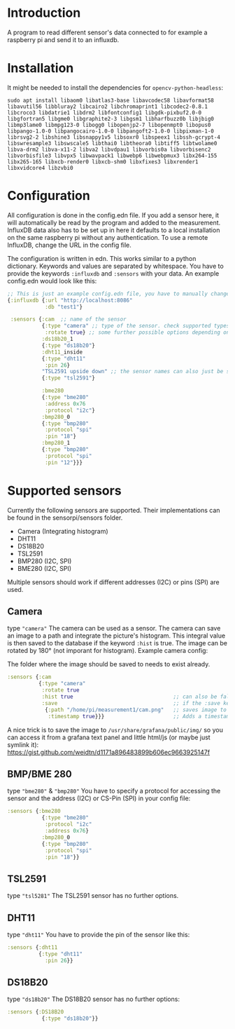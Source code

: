 * Introduction
A program to read different sensor's data connected to for example a raspberry pi and send it to an influxdb.

* Installation
It might be needed to install the dependencies for =opencv-python-headless=:
#+begin_src shell eval no
sudo apt install libaom0 libatlas3-base libavcodec58 libavformat58 libavutil56 libbluray2 libcairo2 libchromaprint1 libcodec2-0.8.1 libcroco3 libdatrie1 libdrm2 libfontconfig1 libgdk-pixbuf2.0-0 libgfortran5 libgme0 libgraphite2-3 libgsm1 libharfbuzz0b libjbig0 libmp3lame0 libmpg123-0 libogg0 libopenjp2-7 libopenmpt0 libopus0 libpango-1.0-0 libpangocairo-1.0-0 libpangoft2-1.0-0 libpixman-1-0 librsvg2-2 libshine3 libsnappy1v5 libsoxr0 libspeex1 libssh-gcrypt-4 libswresample3 libswscale5 libthai0 libtheora0 libtiff5 libtwolame0 libva-drm2 libva-x11-2 libva2 libvdpau1 libvorbis0a libvorbisenc2 libvorbisfile3 libvpx5 libwavpack1 libwebp6 libwebpmux3 libx264-155 libx265-165 libxcb-render0 libxcb-shm0 libxfixes3 libxrender1 libxvidcore4 libzvbi0
#+end_src

* Configuration
All configuration is done in the config.edn file.
If you add a sensor here, it will automatically be read by the program and added to the measurement.
InfluxDB data also has to be set up in here it defaults to a local installation on the same raspberry pi without any authentication. To use a remote InfluxDB, change the URL in the config file.

The configuration is written in edn. This works similar to a python dictionary. Keywords and values are separated by whitespace.
You have to provide the keywords =:influxdb= and =:sensors= with your data. An example config.edn would look like this:
#+begin_src clojure :eval no
;; This is just an example config.edn file, you have to manually change the data.
{:influxdb {:url "http://localhost:8086"
            :db "test1"}

 :sensors {:cam  ;; name of the sensor
           {:type "camera" ;; type of the sensor. check supported types
            :rotate true} ;; some further possible options depending on sensor
           :ds18b20_1
           {:type "ds18b20"}
           :dht11_inside
           {:type "dht11"
            :pin 26}
           "TSL2591 upside down" ;; the sensor names can also just be strings
           {:type "tsl2591"}

           :bme280
           {:type "bme280"
            :address 0x76
            :protocol "i2c"}
           :bmp280_0
           {:type "bmp280"
            :protocol "spi"
            :pin "18"}
           :bmp280_1
           {:type "bmp280"
            :protocol "spi"
            :pin "12"}}}
#+end_src
* Supported sensors
Currently the following sensors are supported. Their implementations can be found in the sensorpi/sensors folder.

- Camera (Integrating histogram)
- DHT11
- DS18B20
- TSL2591
- BMP280 (I2C, SPI)
- BME280 (I2C, SPI)

Multiple sensors should work if different addresses (I2C) or pins (SPI) are used.

** Camera
type ="camera"=
The camera can be used as a sensor. The camera can save an image to a path and integrate the picture's histogram. This integral value is then saved to the database if the keyword =:hist= is true. The image can be rotated by 180° (not imporant for histogram). Example camera config:

The folder where the image should be saved to needs to exist already.
#+begin_src clojure :eval no
:sensors {:cam
          {:type "camera"
           :rotate true
           :hist true                                ;; can also be false if you only need the image
           :save                                     ;; if the :save keyword does not exist, only a histogram is calculated
            {:path "/home/pi/measurement1/cam.png"   ;; saves image to the folder
             :timestamp true}}}                      ;; Adds a timestamp to the image before ".png"
#+end_src

A nice trick is to save the image to =/usr/share/grafana/public/img/= so you can access it from a grafana text panel and little html/js (or maybe just symlink it): https://gist.github.com/weidtn/d1171a896483899b606ec9663925147f

** BMP/BME 280
type ="bme280"= & ="bmp280"=
You have to specify a protocol for accessing the sensor and the address (I2C) or CS-Pin (SPI) in your config file:
#+begin_src clojure :eval no
:sensors {:bme280
           {:type "bme280"
            :protocol "i2c"
            :address 0x76}
           :bmp280_0
           {:type "bmp280"
            :protocol "spi"
            :pin "18"}}
#+end_src

** TSL2591
type ="tsl5281"=
The TSL2591 sensor has no further options.

** DHT11
type ="dht11"=
You have to provide the pin of the sensor like this:
#+begin_src clojure :eval no
:sensors {:dht11
          {:type "dht11"
            :pin 26}}
#+end_src

** DS18B20
type ="ds18b20"=
The DS18B20 sensor has no further options:
#+begin_src clojure :eval no
:sensors {:DS18B20
           {:type "ds18b20"}}
#+end_src
